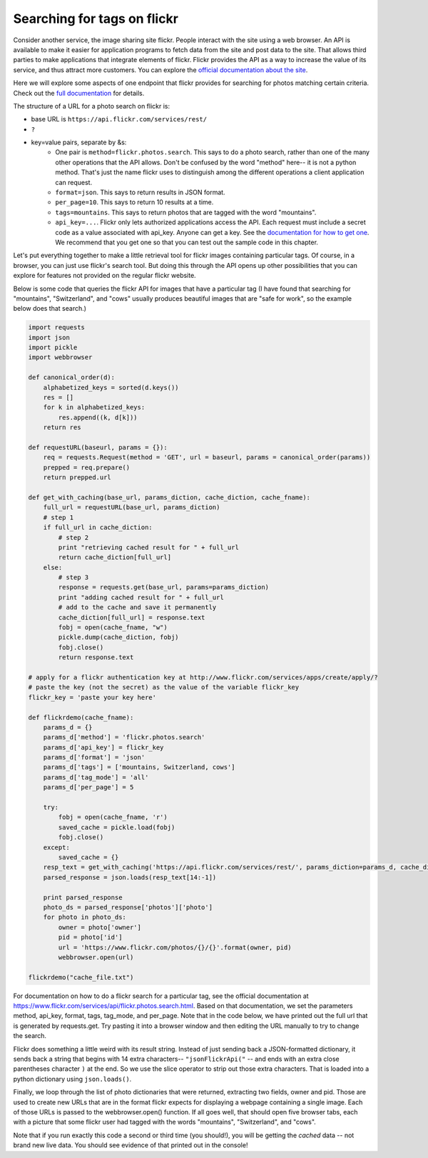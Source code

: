 ..  Copyright (C)  Paul Resnick.  Permission is granted to copy, distribute
    and/or modify this document under the terms of the GNU Free Documentation
    License, Version 1.3 or any later version published by the Free Software
    Foundation; with Invariant Sections being Forward, Prefaces, and
    Contributor List, no Front-Cover Texts, and no Back-Cover Texts.  A copy of
    the license is included in the section entitled "GNU Free Documentation
    License".

.. _flickr_api_chap:

Searching for tags on flickr
============================

Consider another service, the image sharing site flickr. People interact with the site using a web browser. An API is available to make it easier for application programs to fetch data from the site and post data to the site. That allows third parties to make applications that integrate elements of flickr. Flickr provides the API as a way to increase the value of its service, and thus attract more customers. You can explore the `official documentation about the site <https://www.flickr.com/services/api/>`_.

Here we will explore some aspects of one endpoint that flickr provides for searching for photos matching certain criteria. Check out the `full documentation <https://www.flickr.com/services/api/flickr.photos.search.html>`_ for details.

The structure of a URL for a photo search on flickr is:

* base URL is ``https://api.flickr.com/services/rest/``
* ``?``
* key=value pairs, separate by &s:
   * One pair is ``method=flickr.photos.search``. This says to do a photo search, rather than one of the many other operations that the API allows. Don't be confused by the word "method" here-- it is not a python method. That's just the name flickr uses to distinguish among the different operations a client application can request.
   * ``format=json``. This says to return results in JSON format.
   * ``per_page=10``. This says to return 10 results at a time.
   * ``tags=mountains``. This says to return photos that are tagged with the word "mountains".
   * ``api_key=...``. Flickr only lets authorized applications access the API. Each request must include a secret code as a value associated with api_key. Anyone can get a key. See the `documentation for how to get one <https://www.flickr.com/services/api/misc.api_keys.html>`_. We recommend that you get one so that you can test out the sample code in this chapter.

Let's put everything together to make a little retrieval tool for flickr images containing particular tags. Of course, in a browser, you can just use flickr's search tool. But doing this through the API opens up other possibilities that you can explore for features not provided on the regular flickr website.

Below is some code that queries the flickr API for images that have a particular tag (I have found that searching for "mountains", "Switzerland", and "cows" usually produces beautiful images that are "safe for work", so the example below does that search.)

.. note:

    To run this code, you will need to copy it to a file on your local machine (not an activecode window), and **paste in an api_key that you get from flickr**.

.. sourcecode:: python

    import requests
    import json
    import pickle
    import webbrowser

    def canonical_order(d):
        alphabetized_keys = sorted(d.keys())
        res = []
        for k in alphabetized_keys:
            res.append((k, d[k]))
        return res

    def requestURL(baseurl, params = {}):
        req = requests.Request(method = 'GET', url = baseurl, params = canonical_order(params))
        prepped = req.prepare()
        return prepped.url

    def get_with_caching(base_url, params_diction, cache_diction, cache_fname):
        full_url = requestURL(base_url, params_diction)
        # step 1
        if full_url in cache_diction:
            # step 2
            print "retrieving cached result for " + full_url
            return cache_diction[full_url]
        else:
            # step 3
            response = requests.get(base_url, params=params_diction)
            print "adding cached result for " + full_url
            # add to the cache and save it permanently
            cache_diction[full_url] = response.text
            fobj = open(cache_fname, "w")
            pickle.dump(cache_diction, fobj)
            fobj.close()
            return response.text

    # apply for a flickr authentication key at http://www.flickr.com/services/apps/create/apply/?
    # paste the key (not the secret) as the value of the variable flickr_key
    flickr_key = 'paste your key here'

    def flickrdemo(cache_fname):
        params_d = {}
        params_d['method'] = 'flickr.photos.search'
        params_d['api_key'] = flickr_key
        params_d['format'] = 'json'
        params_d['tags'] = ['mountains, Switzerland, cows']
        params_d['tag_mode'] = 'all'
        params_d['per_page'] = 5

        try:
            fobj = open(cache_fname, 'r')
            saved_cache = pickle.load(fobj)
            fobj.close()
        except:
            saved_cache = {}
        resp_text = get_with_caching('https://api.flickr.com/services/rest/', params_diction=params_d, cache_diction = saved_cache, cache_fname = cache_fname)
        parsed_response = json.loads(resp_text[14:-1])

        print parsed_response
        photo_ds = parsed_response['photos']['photo']
        for photo in photo_ds:
            owner = photo['owner']
            pid = photo['id']
            url = 'https://www.flickr.com/photos/{}/{}'.format(owner, pid)
            webbrowser.open(url)

    flickrdemo("cache_file.txt")

For documentation on how to do a flickr search for a particular tag, see the official documentation at https://www.flickr.com/services/api/flickr.photos.search.html. Based on that documentation, we set the parameters method, api_key, format, tags, tag_mode, and per_page. Note that in the code below, we have printed out the full url that is generated by requests.get. Try pasting it into a browser window and then editing the URL manually to try to change the search.

Flickr does something a little weird with its result string. Instead of just sending back a JSON-formatted dictionary, it sends back a string that begins with 14 extra characters-- ``"jsonFlickrApi("`` -- and ends with an extra close parentheses character ``)`` at the end. So we use the slice operator to strip out those extra characters. That is loaded into a python dictionary using ``json.loads()``.

Finally, we loop through the list of photo dictionaries that were returned, extracting two fields, owner and pid. Those are used to create new URLs that are in the format flickr expects for displaying a webpage containing a single image. Each of those URLs is passed to the webbrowser.open() function. If all goes well, that should open five browser tabs, each with a picture that some flickr user had tagged with the words "mountains", "Switzerland", and "cows".

Note that if you run exactly this code a second or third time (you should!), you will be getting the *cached* data -- not brand new live data. You should see evidence of that printed out in the console!

.. note:

    If any of that code is puzzling, try adding some print calls or breaking down the complex expressions into a series of shorter statements.